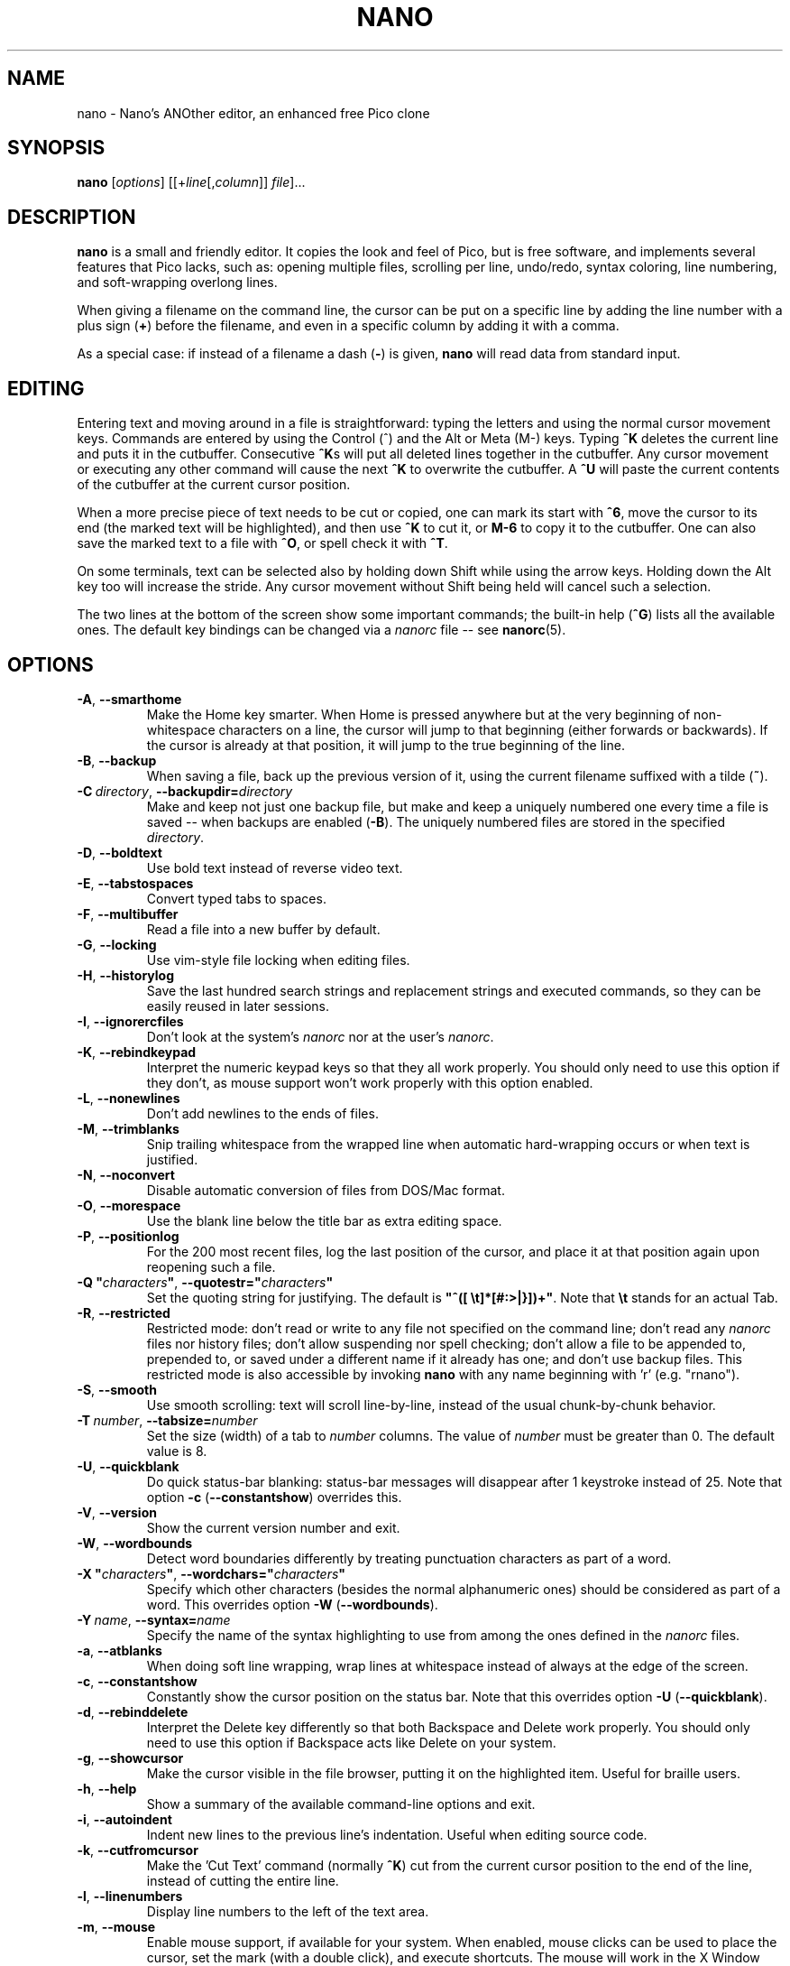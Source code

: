 .\" Copyright (C) 1999-2011, 2013-2017 Free Software Foundation, Inc.
.\"
.\" This document is dual-licensed.  You may distribute and/or modify it
.\" under the terms of either of the following licenses:
.\"
.\" * The GNU General Public License, as published by the Free Software
.\"   Foundation, version 3 or (at your option) any later version.  You
.\"   should have received a copy of the GNU General Public License
.\"   along with this program.  If not, see
.\"   <http://www.gnu.org/licenses/>.
.\"
.\" * The GNU Free Documentation License, as published by the Free
.\"   Software Foundation, version 1.2 or (at your option) any later
.\"   version, with no Invariant Sections, no Front-Cover Texts, and no
.\"   Back-Cover Texts.  You should have received a copy of the GNU Free
.\"   Documentation License along with this program.  If not, see
.\"   <http://www.gnu.org/licenses/>.
.\"
.TH NANO 1 "version 2.9.7" "May 2018"

.SH NAME
nano \- Nano's ANOther editor, an enhanced free Pico clone

.SH SYNOPSIS
.B nano
.RI [ options "] [[+" line [, column "]]\ " file "]..."

.SH DESCRIPTION
\fBnano\fP is a small and friendly editor.  It copies the look and feel
of Pico, but is free software, and implements several features that Pico
lacks, such as: opening multiple files, scrolling per line, undo/redo,
syntax coloring, line numbering, and soft-wrapping overlong lines.

When giving a filename on the command line, the cursor can be put on a
specific line by adding the line number with a plus sign (\fB+\fR) before
the filename, and even in a specific column by adding it with a comma.

As a special case: if instead of a filename a dash (\fB\-\fR) is given,
\fBnano\fR will read data from standard input.

.SH EDITING
Entering text and moving around in a file is straightforward: typing the
letters and using the normal cursor movement keys.  Commands are entered
by using the Control (^) and the Alt or Meta (M\-) keys.
Typing \fB^K\fR deletes the current line and puts it in the cutbuffer.
Consecutive \fB^K\fRs will put all deleted lines together in the cutbuffer.
Any cursor movement or executing any other command will cause the next
\fB^K\fR to overwrite the cutbuffer.  A \fB^U\fR will paste the current
contents of the cutbuffer at the current cursor position.
.PP
When a more precise piece of text needs to be cut or copied, one can mark
its start with \fB^6\fR, move the cursor to its end (the marked text will be
highlighted), and then use \fB^K\fR to cut it, or \fBM\-6\fR to copy it to the
cutbuffer.  One can also save the marked text to a file with \fB^O\fR, or
spell check it with \fB^T\fR.
.PP
On some terminals, text can be selected also by holding down Shift while
using the arrow keys.  Holding down the Alt key too will increase the stride.
Any cursor movement without Shift being held will cancel such a selection.
.PP
The two lines at the bottom of the screen show some important commands;
the built-in help (\fB^G\fR) lists all the available ones.
The default key bindings can be changed via a \fInanorc\fR file -- see
.BR nanorc (5).

.SH OPTIONS
.TP
.BR \-A ", " \-\-smarthome
Make the Home key smarter.  When Home is pressed anywhere but at the
very beginning of non-whitespace characters on a line, the cursor will
jump to that beginning (either forwards or backwards).  If the cursor is
already at that position, it will jump to the true beginning of the
line.
.TP
.BR \-B ", " \-\-backup
When saving a file, back up the previous version of it, using the current
filename suffixed with a tilde (\fB~\fP).
.TP
.BR \-C\ \fIdirectory ", " \-\-backupdir= \fIdirectory
Make and keep not just one backup file, but make and keep a uniquely
numbered one every time a file is saved -- when backups are enabled (\fB\-B\fR).
The uniquely numbered files are stored in the specified \fIdirectory\fR.
.TP
.BR \-D ", " \-\-boldtext
Use bold text instead of reverse video text.
.TP
.BR \-E ", " \-\-tabstospaces
Convert typed tabs to spaces.
.TP
.BR \-F ", " \-\-multibuffer
Read a file into a new buffer by default.
.TP
.BR \-G ", " \-\-locking
Use vim-style file locking when editing files.
.TP
.BR \-H ", " \-\-historylog
Save the last hundred search strings and replacement strings and
executed commands, so they can be easily reused in later sessions.
.TP
.BR \-I ", " \-\-ignorercfiles
Don't look at the system's \fInanorc\fR nor at the user's \fInanorc\fR.
.TP
.BR \-K ", " \-\-rebindkeypad
Interpret the numeric keypad keys so that they all work properly.  You
should only need to use this option if they don't, as mouse support
won't work properly with this option enabled.
.TP
.BR \-L ", " \-\-nonewlines
Don't add newlines to the ends of files.
.TP
.BR \-M ", " \-\-trimblanks
Snip trailing whitespace from the wrapped line when automatic
hard-wrapping occurs or when text is justified.
.TP
.BR \-N ", " \-\-noconvert
Disable automatic conversion of files from DOS/Mac format.
.TP
.BR \-O ", " \-\-morespace
Use the blank line below the title bar as extra editing space.
.TP
.BR \-P ", " \-\-positionlog
For the 200 most recent files, log the last position of the cursor,
and place it at that position again upon reopening such a file.
.TP
.BR "\-Q ""\fIcharacters\fB""" ", " "\-\-quotestr=""" \fIcharacters """
Set the quoting string for justifying.  The default is
\fB"^([\ \\t]*[#:>|}])+"\fP.  Note that \fB\\t\fP stands for an actual Tab.
.TP
.BR \-R ", " \-\-restricted
Restricted mode: don't read or write to any file not specified on the
command line; don't read any \fInanorc\fP files nor history files;
don't allow suspending nor spell checking;
don't allow a file to be appended to, prepended to, or saved under a
different name if it already has one; and don't use backup files.
This restricted mode is also accessible by invoking \fBnano\fP
with any name beginning with 'r' (e.g. "rnano").
.TP
.BR \-S ", " \-\-smooth
Use smooth scrolling: text will scroll line-by-line, instead of the
usual chunk-by-chunk behavior.
.TP
.BR \-T\ \fInumber ", " \-\-tabsize= \fInumber
Set the size (width) of a tab to \fInumber\fP columns.  The value of
\fInumber\fP must be greater than 0.  The default value is 8.
.TP
.BR \-U ", " \-\-quickblank
Do quick status-bar blanking: status-bar messages will disappear after 1
keystroke instead of 25.  Note that option \fB\-c\fR (\fB\-\-constantshow\fR)
overrides this.
.TP
.BR \-V ", " \-\-version
Show the current version number and exit.
.TP
.BR \-W ", " \-\-wordbounds
Detect word boundaries differently by treating punctuation
characters as part of a word.
.TP
.BR "\-X ""\fIcharacters\fB""" ", " "\-\-wordchars=""" \fIcharacters """
Specify which other characters (besides the normal alphanumeric ones)
should be considered as part of a word.  This overrides option
\fB\-W\fR (\fB\-\-wordbounds\fR).
.TP
.BR \-Y\ \fIname ", " \-\-syntax= \fIname
Specify the name of the syntax highlighting to use from among the ones
defined in the \fInanorc\fP files.
.TP
.BR \-a ", " \-\-atblanks
When doing soft line wrapping, wrap lines at whitespace
instead of always at the edge of the screen.
.TP
.BR \-c ", " \-\-constantshow
Constantly show the cursor position on the status bar.
Note that this overrides option \fB\-U\fR (\fB\-\-quickblank\fR).
.TP
.BR \-d ", " \-\-rebinddelete
Interpret the Delete key differently so that both Backspace and Delete
work properly.  You should only need to use this option if Backspace
acts like Delete on your system.
.TP
.BR \-g ", " \-\-showcursor
Make the cursor visible in the file browser, putting it on the
highlighted item.  Useful for braille users.
.TP
.BR \-h ", " \-\-help
Show a summary of the available command-line options and exit.
.TP
.BR \-i ", " \-\-autoindent
Indent new lines to the previous line's indentation.  Useful when
editing source code.
.TP
.BR \-k ", " \-\-cutfromcursor
Make the 'Cut Text' command (normally \fB^K\fR) cut from the current cursor
position to the end of the line, instead of cutting the entire line.
.TP
.BR \-l ", " \-\-linenumbers
Display line numbers to the left of the text area.
.TP
.BR \-m ", " \-\-mouse
Enable mouse support, if available for your system.  When enabled, mouse
clicks can be used to place the cursor, set the mark (with a double
click), and execute shortcuts.  The mouse will work in the X Window
System, and on the console when gpm is running.  Text can still be
selected through dragging by holding down the Shift key.
.TP
.BR \-n ", " \-\-noread
Treat any name given on the command line as a new file.  This allows
\fBnano\fR to write to named pipes: it will start with a blank buffer,
and will write to the pipe when the user saves the "file".  This way
\fBnano\fR can be used as an editor in combination with for instance
\fBgpg\fR without having to write sensitive data to disk first.
.TP
.BR \-o\ \fIdirectory ", " \-\-operatingdir= \fIdirectory
Set the operating directory.  This makes \fBnano\fP set up something
similar to a chroot.
.TP
.BR \-p ", " \-\-preserve
Preserve the XON and XOFF sequences (^Q and ^S) so they will be caught
by the terminal.
.TP
.BR \-q ", " \-\-quiet
Obsolete option.  Recognized but ignored.
.TP
.BR \-r\ \fInumber ", " \-\-fill= \fInumber
Hard-wrap lines at column \fInumber\fP.  If this value is 0 or less, wrapping
will occur at the width of the screen less \fInumber\fP columns, allowing
the wrap point to vary along with the width of the screen if the screen
is resized.  The default value is \-8.  This option conflicts with
\fB\-w\fR (\fB\-\-nowrap\fR) -- the last one given takes effect.
.TP
.BR \-s\ \fIprogram ", " \-\-speller= \fIprogram
Use this alternative spell checker command.
.TP
.BR \-t ", " \-\-tempfile
Save a changed buffer without prompting (when exiting with \fB^X\fR).
.TP
.BR \-u ", " \-\-unix
Save a file by default in Unix format.  This overrides nano's
default behavior of saving a file in the format that it had.
(This option has no effect when you also use \fB\-\-noconvert\fR.)
.TP
.BR \-v ", " \-\-view
Just view the file and disallow editing: read-only mode.
.TP
.BR \-w ", " \-\-nowrap
Disable the hard-wrapping of long lines.  This option conflicts with
\fB\-r\fR (\fB\-\-fill\fR) -- the last one given takes effect.
.TP
.BR \-x ", " \-\-nohelp
Don't show the two help lines at the bottom of the screen.
.TP
.BR \-y ", " \-\-afterends
Make Ctrl+Right stop at word ends instead of beginnings.
.TP
.BR \-z ", " \-\-suspend
Enable the suspend ability.
.TP
.BR \-$ ", " \-\-softwrap
Enable 'soft wrapping'.  This will make \fBnano\fP attempt to display the
entire contents of any line, even if it is longer than the screen width, by
continuing it over multiple screen lines.  Since
\&'$' normally refers to a variable in the Unix shell, you should specify
this option last when using other options (e.g.\& 'nano \-wS$') or pass it
separately (e.g.\& 'nano \-wS \-$').
.TP
.BR \-b ", " \-e ", " \-f ", " \-j
Ignored, for compatibility with Pico.

.SH TOGGLES
Several of the above options can be switched on and off also while
\fBnano\fR is running.  For example, \fBM\-L\fR toggles the
hard-wrapping of long lines, \fBM\-$\fR toggles soft-wrapping,
\fBM\-#\fR toggles line numbers, \fBM\-M\fR toggles the mouse,
\fBM\-I\fR auto-indentation, and \fBM\-X\fR the help lines.
See at the end of the \fB^G\fR help text for a complete list.

.SH INITIALIZATION FILE
\fBnano\fR will read two configuration files: first the system's
\fInanorc\fR (if it exists), and then the user's \fInanorc\fR (if it
exists), either \fB~/.nanorc\fR or \fI$XDG_CONFIG_HOME\fB/nano/nanorc\fR
or \fB~/.config/nano/nanorc\fR, whichever is encountered first.  See
.BR nanorc (5)
for more information on the possible contents of those files.

.SH NOTES
If no alternative spell checker command is specified on the command
line nor in one of the \fInanorc\fP files, \fBnano\fP will check the
\fBSPELL\fP environment variable for one.
.sp
In some cases \fBnano\fP will try to dump the buffer into an emergency
file.  This will happen mainly if \fBnano\fP receives a SIGHUP or
SIGTERM or runs out of memory.  It will write the buffer into a file
named \fInano.save\fP if the buffer didn't have a name already, or will
add a ".save" suffix to the current filename.  If an emergency file with
that name already exists in the current directory, it will add ".save"
plus a number (e.g.\& ".save.1") to the current filename in order to make
it unique.  In multibuffer mode, \fBnano\fP will write all the open
buffers to their respective emergency files.

.SH BUGS
Justifications (\fB^J\fR)
are not yet covered by the general undo system.  So after a justification
that is not immediately undone, earlier edits
cannot be undone any more.  The workaround is, of course, to exit without
saving.
.sp
The recording and playback of keyboard macros works correctly only on a
terminal emulator, not on a Linux console (VT), because the latter does
not by default distinguish modified from unmodified arrow keys.
.sp
Please report any other bugs that you encounter via:
.br
\fIhttps://savannah.gnu.org/bugs/?group=nano\fR.
.sp
When nano crashes, it will save any modified buffers to emergency .save files.
If you are able to reproduce the crash and you want to get a backtrace, define
the environment variable \fBNANO_NOCATCH\fR.

.SH HOMEPAGE
\fIhttps://nano-editor.org/\fR

.SH SEE ALSO
.BR nanorc (5)
.PP
\fI/usr/share/doc/nano/\fP (or equivalent on your system)

.SH AUTHOR
Chris Allegretta and others (see the files \fIAUTHORS\fR and
\fITHANKS\fP for details).  This manual page was originally written by
Jordi Mallach for the Debian system (but may be used by others).
